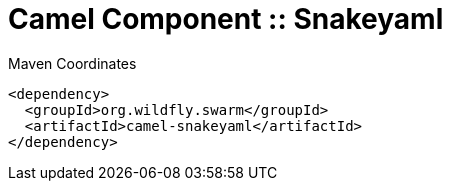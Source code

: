 = Camel Component :: Snakeyaml


.Maven Coordinates
[source,xml]
----
<dependency>
  <groupId>org.wildfly.swarm</groupId>
  <artifactId>camel-snakeyaml</artifactId>
</dependency>
----


